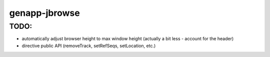 genapp-jbrowse
==============

TODO:
------
- automatically adjust browser height to max window height (actually a bit less - account for the header)
- directive public API (removeTrack, setRefSeqs, setLocation, etc.)